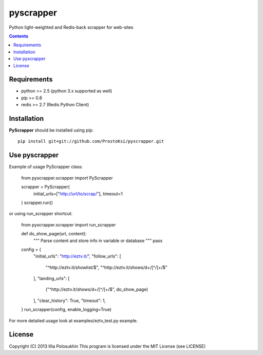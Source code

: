 pyscrapper
==========

Python light-weighted and Redis-back scrapper for web-sites

.. contents::

Requirements
-------------

- python >= 2.5 (python 3.x supported as well)
- pip >= 0.8
- redis >= 2.7 (Redis Python Client) 

Installation
------------

**PyScrapper** should be installed using pip: ::

    pip install git+git://github.com/ProstoKsi/pyscrapper.git


Use pyscrapper
------------

Example of usage PyScrapper class:

    from pyscrapper.scrapper import PyScrapper

    scrapper = PyScrapper(
        initial_urls=["http://url/to/scrap/"],
        timeout=1
    )
    scrapper.run()

or using run_scrapper shortcut:

    from pyscrapper.scrapper import run_scrapper

    def do_show_page(url, content):
        """
        Parse content and store info in variable or database
        """
        pass
    
    config = {
        "initial_urls": "http://eztv.it/",
        "follow_urls": [
            "^http://eztv.it/showlist/$",
            "^http://eztv.it/shows/\d+/[^/]+/$"
        ],
        "landing_urls": [
            ("^http://eztv.it/shows/\d+/[^/]+/$", do_show_page)
        ],
        "clear_history": True,
        "timeout": 1,
    }
    run_scrapper(config, enable_logging=True)

For more detailed usage look at examples/eztv_test.py example.

License
-------

Copyright (C) 2013 Illia Polosukhin
This program is licensed under the MIT License (see LICENSE)

